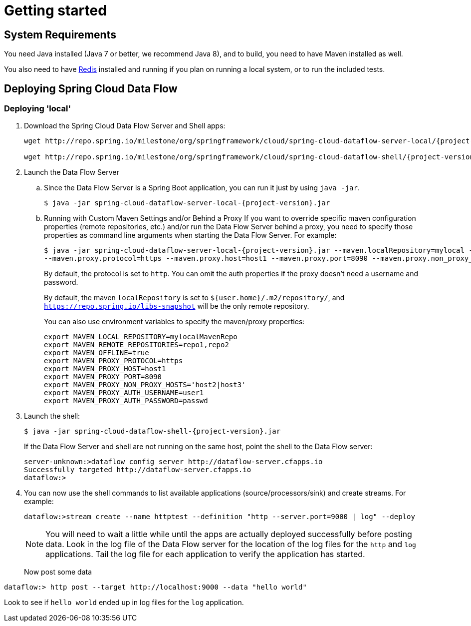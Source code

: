[[getting-started]]
= Getting started

[partintro]
--
If you're just getting started with Spring Cloud Data Flow, this is the section
for you! Here we answer the basic "`what?`", "`how?`" and "`why?`" questions. You'll
find a gentle introduction to Spring Cloud Data Flow along with installation instructions.
We'll then build our first Spring Cloud Data Flow application, discussing some core principles as
we go.
--

[[getting-started-system-requirements]]
== System Requirements

You need Java installed (Java 7 or better, we recommend Java 8), and to build, you need to have Maven installed as well.

You also need to have link:http://redis.io/[Redis] installed and running if you plan on running a local system, or to run the included tests.

[[getting-started-deploying-spring-cloud-dataflow]]
== Deploying Spring Cloud Data Flow

=== Deploying 'local'
. Download the Spring Cloud Data Flow Server and Shell apps:
+
[subs=attributes]
```
wget http://repo.spring.io/milestone/org/springframework/cloud/spring-cloud-dataflow-server-local/{project-version}/spring-cloud-dataflow-server-local-{project-version}.jar

wget http://repo.spring.io/milestone/org/springframework/cloud/spring-cloud-dataflow-shell/{project-version}/spring-cloud-dataflow-shell-{project-version}.jar
```
+
. Launch the Data Flow Server
+
.. Since the Data Flow Server is a Spring Boot application, you can run it just by using `java -jar`.
+
[subs=attributes]
```
$ java -jar spring-cloud-dataflow-server-local-{project-version}.jar
```
+
.. Running with Custom Maven Settings and/or Behind a Proxy
If you want to override specific maven configuration properties (remote repositories, etc.) and/or run the Data Flow Server behind a proxy,
you need to specify those properties as command line arguments when starting the Data Flow Server. For example:
+
[subs=attributes]
```
$ java -jar spring-cloud-dataflow-server-local-{project-version}.jar --maven.localRepository=mylocal --maven.remoteRepositories=repo1,repo2 --maven.offline=true
--maven.proxy.protocol=https --maven.proxy.host=host1 --maven.proxy.port=8090 --maven.proxy.non_proxy_hosts='host2|host3' --maven.proxy.auth.username=user1 --maven.proxy.auth.password=passwd
```
+
By default, the protocol is set to `http`. You can omit the auth properties if the proxy doesn't need a username and password.
+
By default, the maven `localRepository` is set to `${user.home}/.m2/repository/`,
and `https://repo.spring.io/libs-snapshot` will be the only remote repository.
+
You can also use environment variables to specify the maven/proxy properties:
+
```
export MAVEN_LOCAL_REPOSITORY=mylocalMavenRepo
export MAVEN_REMOTE_REPOSITORIES=repo1,repo2
export MAVEN_OFFLINE=true
export MAVEN_PROXY_PROTOCOL=https
export MAVEN_PROXY_HOST=host1
export MAVEN_PROXY_PORT=8090
export MAVEN_PROXY_NON_PROXY_HOSTS='host2|host3'
export MAVEN_PROXY_AUTH_USERNAME=user1
export MAVEN_PROXY_AUTH_PASSWORD=passwd
```
+
. Launch the shell:
+
[subs=attributes]
```
$ java -jar spring-cloud-dataflow-shell-{project-version}.jar
```
+
If the Data Flow Server and shell are not running on the same host, point the shell to the Data Flow server:
+
```
server-unknown:>dataflow config server http://dataflow-server.cfapps.io
Successfully targeted http://dataflow-server.cfapps.io
dataflow:>
```
+
. You can now use the shell commands to list available applications (source/processors/sink) and create streams. For example:
+
```
dataflow:>stream create --name httptest --definition "http --server.port=9000 | log" --deploy
```
+
NOTE: You will need to wait a little while until the apps are actually deployed successfully
before posting data.  Look in the log file of the Data Flow server for the location of the log
files for the `http` and `log` applications.  Tail the log file for each application to verify
the application has started.  
+
Now post some data
```
dataflow:> http post --target http://localhost:9000 --data "hello world"
```
Look to see if `hello world` ended up in log files for the `log` application.

